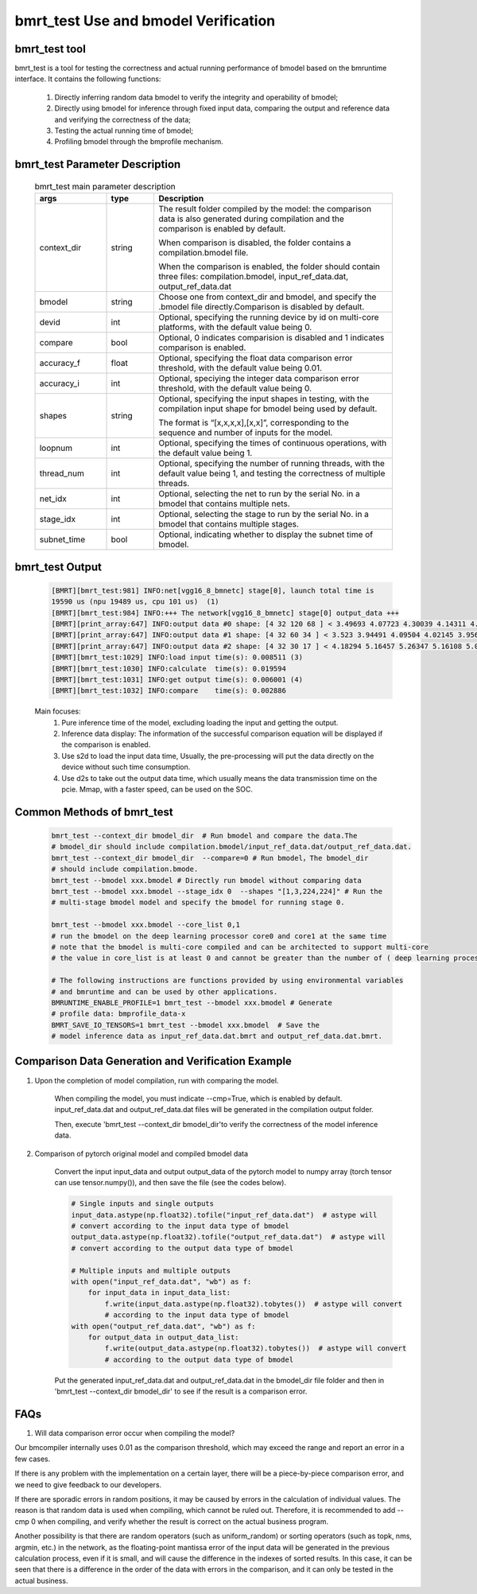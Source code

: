 bmrt_test Use and bmodel Verification
============================================

bmrt_test tool
____________________________________________

bmrt_test is a tool for testing the correctness and actual running performance of bmodel based on the bmruntime interface. It contains the following functions:

  1. Directly inferring random data bmodel to verify the integrity and operability of bmodel;
  2. Directly using bmodel for inference through fixed input data, comparing the output and reference data and verifying the correctness of the data;
  3. Testing the actual running time of bmodel;
  4. Profiling bmodel through the bmprofile mechanism.


bmrt_test Parameter Description
_____________________________________________

   .. table:: bmrt_test main parameter description
      :widths: 15 10 50

      +---------------+------------+---------------------------------------------------------------------------------------------------------------------------------------------+
      |    args       |    type    |                                                           Description                                                                       |
      +===============+============+=============================================================================================================================================+
      |  context_dir  |   string   |  The result folder compiled by the model: the comparison data is also generated during compilation and the comparison is enabled by default.|
      |               |            |                                                                                                                                             |
      |               |            |  When comparison is disabled, the folder contains a compilation.bmodel file.                                                                |
      |               |            |                                                                                                                                             |
      |               |            |  When the comparison is enabled, the folder should contain three files: compilation.bmodel,                                                 |
      |               |            |  input_ref_data.dat, output_ref_data.dat                                                                                                    |
      +---------------+------------+---------------------------------------------------------------------------------------------------------------------------------------------+
      |   bmodel      |   string   |  Choose one from context_dir and bmodel, and specify the .bmodel file directly.Comparison is disabled by default.                           |
      +---------------+------------+---------------------------------------------------------------------------------------------------------------------------------------------+
      |    devid      |   int      |  Optional, specifying the running device by id on multi-core platforms, with the default value being 0.                                     |
      +---------------+------------+---------------------------------------------------------------------------------------------------------------------------------------------+
      |   compare     |   bool     |  Optional, 0 indicates comparision is disabled and 1 indicates comparison is enabled.                                                       |
      +---------------+------------+---------------------------------------------------------------------------------------------------------------------------------------------+
      |   accuracy_f  |   float    |  Optional, specifying the float data comparison error threshold, with the default value being 0.01.                                         |
      +---------------+------------+---------------------------------------------------------------------------------------------------------------------------------------------+
      |   accuracy_i  |   int      |  Optional, speciying the integer data comparison error threshold, with the default value being 0.                                           |
      +---------------+------------+---------------------------------------------------------------------------------------------------------------------------------------------+
      |    shapes     |  string    |  Optional, specifying the input shapes in testing, with the compilation input shape for bmodel being used by default.                       |
      |               |            |                                                                                                                                             |
      |               |            |  The format is “[x,x,x,x],[x,x]”,                                                                                                           |
      |               |            |  corresponding to the sequence and number of inputs for the model.                                                                          |
      +---------------+------------+---------------------------------------------------------------------------------------------------------------------------------------------+
      |   loopnum     |   int      |  Optional, specifying the times of continuous operations, with the default value being 1.                                                   |
      +---------------+------------+---------------------------------------------------------------------------------------------------------------------------------------------+
      |  thread_num   |   int      |  Optional, specifying the number of running threads, with the default value being 1, and testing the correctness of multiple threads.       |
      +---------------+------------+---------------------------------------------------------------------------------------------------------------------------------------------+
      |   net_idx     |   int      |  Optional, selecting the net to run by the serial No. in a bmodel that contains multiple nets.                                              |
      +---------------+------------+---------------------------------------------------------------------------------------------------------------------------------------------+
      |  stage_idx    |   int      |  Optional, selecting the stage to run by the serial No. in a bmodel that contains multiple stages.                                          |
      +---------------+------------+---------------------------------------------------------------------------------------------------------------------------------------------+
      |  subnet_time  |   bool     |  Optional, indicating whether to display the subnet time of bmodel.                                                                         |
      +---------------+------------+---------------------------------------------------------------------------------------------------------------------------------------------+

bmrt_test Output
____________________________________________

  .. code-block:: shell

      [BMRT][bmrt_test:981] INFO:net[vgg16_8_bmnetc] stage[0], launch total time is
      19590 us (npu 19489 us, cpu 101 us)  (1)
      [BMRT][bmrt_test:984] INFO:+++ The network[vgg16_8_bmnetc] stage[0] output_data +++
      [BMRT][print_array:647] INFO:output data #0 shape: [4 32 120 68 ] < 3.49693 4.07723 4.30039 4.14311 4.11042 4.23445 4.23644 4.23897 4.23897 4.23897 4.23897 4.23897 4.23897 4.23897 4.23897 4.23897 ... > len=1044480  (2)
      [BMRT][print_array:647] INFO:output data #1 shape: [4 32 60 34 ] < 3.523 3.94491 4.09504 4.02145 3.95682 3.96846 3.96972 3.97314 3.9728 3.9728 3.9728 3.9728 3.9728 3.9728 3.9728 3.9728 ... > len=261120
      [BMRT][print_array:647] INFO:output data #2 shape: [4 32 30 17 ] < 4.18294 5.16457 5.26347 5.16108 5.0436 4.99669 4.99279 4.99279 4.99279 4.99279 4.99279 4.99651 5.02305 5.0925 5.23303 5.24913 ... > len=65280
      [BMRT][bmrt_test:1029] INFO:load input time(s): 0.008511 (3)
      [BMRT][bmrt_test:1030] INFO:calculate  time(s): 0.019594
      [BMRT][bmrt_test:1031] INFO:get output time(s): 0.006001 (4)
      [BMRT][bmrt_test:1032] INFO:compare    time(s): 0.002886

  Main focuses:
    (1) Pure inference time of the model, excluding loading the input and getting the output.
    (2) Inference data display: The information of the successful comparison equation will be displayed if the comparison is enabled.
    (3) Use s2d to load the input data time, Usually, the pre-processing will put the data directly on the device without such time consumption.
    (4) Use d2s to take out the output data time, which usually means the data transmission time on the pcie. Mmap, with a faster speed, can be used on the SOC.

Common Methods of bmrt_test
____________________________________________

  .. code-block:: shell

      bmrt_test --context_dir bmodel_dir  # Run bmodel and compare the data.The
      # bmodel_dir should include compilation.bmodel/input_ref_data.dat/output_ref_data.dat.
      bmrt_test --context_dir bmodel_dir  --compare=0 # Run bmodel，The bmodel_dir
      # should include compilation.bmode.
      bmrt_test --bmodel xxx.bmodel # Directly run bmodel without comparing data
      bmrt_test --bmodel xxx.bmodel --stage_idx 0  --shapes "[1,3,224,224]" # Run the
      # multi-stage bmodel model and specify the bmodel for running stage 0.

      bmrt_test --bmodel xxx.bmodel --core_list 0,1
      # run the bmodel on the deep learning processor core0 and core1 at the same time
      # note that the bmodel is multi-core compiled and can be architected to support multi-core
      # the value in core_list is at least 0 and cannot be greater than the number of ( deep learning processor cores - 1 ).

      # The following instructions are functions provided by using environmental variables
      # and bmruntime and can be used by other applications.
      BMRUNTIME_ENABLE_PROFILE=1 bmrt_test --bmodel xxx.bmodel # Generate
      # profile data: bmprofile_data-x
      BMRT_SAVE_IO_TENSORS=1 bmrt_test --bmodel xxx.bmodel  # Save the
      # model inference data as input_ref_data.dat.bmrt and output_ref_data.dat.bmrt.


Comparison Data Generation and Verification Example
___________________________________________________

1. Upon the completion of model compilation, run with comparing the model.

    When compiling the model, you must indicate \--cmp=True, which is enabled by default. input_ref_data.dat and output_ref_data.dat files will be generated in the compilation output folder.

    Then, execute 'bmrt_test \--context_dir bmodel_dir'to verify the correctness of the model inference data.

2. Comparison of pytorch original model and compiled bmodel data

    Convert the input input_data and output output_data of the pytorch model to numpy array (torch tensor can use tensor.numpy()), and then save the file (see the codes below).

    .. code-block:: python

        # Single inputs and single outputs
        input_data.astype(np.float32).tofile("input_ref_data.dat")  # astype will
        # convert according to the input data type of bmodel
        output_data.astype(np.float32).tofile("output_ref_data.dat")  # astype will
        # convert according to the output data type of bmodel

        # Multiple inputs and multiple outputs
        with open("input_ref_data.dat", "wb") as f:
            for input_data in input_data_list:
                f.write(input_data.astype(np.float32).tobytes())  # astype will convert
                # according to the input data type of bmodel
        with open("output_ref_data.dat", "wb") as f:
            for output_data in output_data_list:
                f.write(output_data.astype(np.float32).tobytes())  # astype will convert
                # according to the output data type of bmodel

    Put the generated input_ref_data.dat and output_ref_data.dat in the bmodel_dir file folder
    and then in 'bmrt_test \--context_dir bmodel_dir' to see if the result is a comparison error.

FAQs
_________________

1. Will data comparison error occur when compiling the model?

Our bmcompiler internally uses 0.01 as the comparison threshold, which may exceed the range and report an error in a few cases.

If there is any problem with the implementation on a certain layer, there will be a piece-by-piece comparison error, and we need to give feedback to our developers.

If there are sporadic errors in random positions, it may be caused by errors in the calculation of individual values. The reason is that random data is used when compiling, which cannot be ruled out. Therefore, it is recommended to add \--cmp 0 when compiling, and verify whether the result is correct on the actual business program.

Another possibility is that there are random operators (such as uniform_random) or sorting operators (such as topk, nms, argmin, etc.) in the network, as the floating-point mantissa error of the input data will be generated in the previous calculation process, even if it is small, and will cause the difference in the indexes of sorted results. In this case, it can be seen that there is a difference in the order of the data with errors in the comparison, and it can only be tested in the actual business.